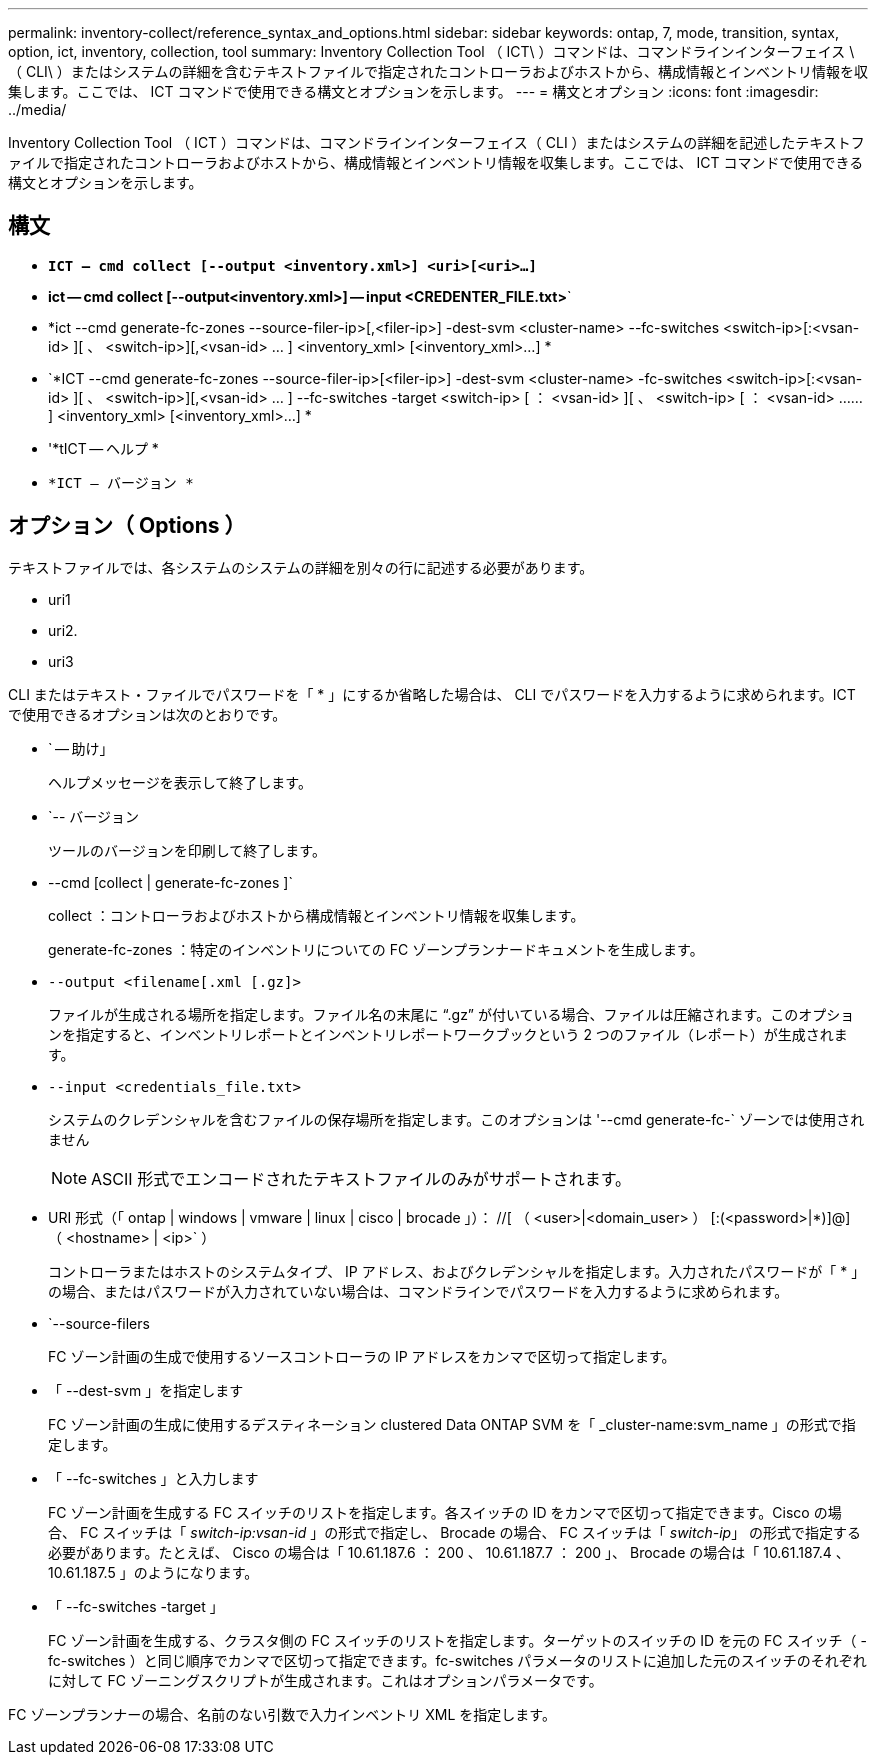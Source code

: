 ---
permalink: inventory-collect/reference_syntax_and_options.html 
sidebar: sidebar 
keywords: ontap, 7, mode, transition, syntax, option, ict, inventory, collection, tool 
summary: Inventory Collection Tool （ ICT\ ）コマンドは、コマンドラインインターフェイス \ （ CLI\ ）またはシステムの詳細を含むテキストファイルで指定されたコントローラおよびホストから、構成情報とインベントリ情報を収集します。ここでは、 ICT コマンドで使用できる構文とオプションを示します。 
---
= 構文とオプション
:icons: font
:imagesdir: ../media/


[role="lead"]
Inventory Collection Tool （ ICT ）コマンドは、コマンドラインインターフェイス（ CLI ）またはシステムの詳細を記述したテキストファイルで指定されたコントローラおよびホストから、構成情報とインベントリ情報を収集します。ここでは、 ICT コマンドで使用できる構文とオプションを示します。



== 構文

* `*ICT -- cmd collect [--output <inventory.xml>] <uri>[<uri>...]*`
* *ict -- cmd collect [--output<inventory.xml>] -- input <CREDENTER_FILE.txt>*`
* *ict --cmd generate-fc-zones --source-filer-ip>[,<filer-ip>] -dest-svm <cluster-name> --fc-switches <switch-ip>[:<vsan-id> ][ 、 <switch-ip>][,<vsan-id> … ] <inventory_xml> [<inventory_xml>...] *
* `*ICT --cmd generate-fc-zones --source-filer-ip>[<filer-ip>] -dest-svm <cluster-name> -fc-switches <switch-ip>[:<vsan-id> ][ 、 <switch-ip>][,<vsan-id> … ] --fc-switches -target <switch-ip> [ ： <vsan-id> ][ 、 <switch-ip> [ ： <vsan-id> …… ] <inventory_xml> [<inventory_xml>...] *
* '*tICT -- ヘルプ *
* `*ICT -- バージョン *`




== オプション（ Options ）

テキストファイルでは、各システムのシステムの詳細を別々の行に記述する必要があります。

* uri1
* uri2.
* uri3


CLI またはテキスト・ファイルでパスワードを「 * 」にするか省略した場合は、 CLI でパスワードを入力するように求められます。ICT で使用できるオプションは次のとおりです。

* ` -- 助け」
+
ヘルプメッセージを表示して終了します。

* `-- バージョン
+
ツールのバージョンを印刷して終了します。

* --cmd [collect | generate-fc-zones ]`
+
collect ：コントローラおよびホストから構成情報とインベントリ情報を収集します。

+
generate-fc-zones ：特定のインベントリについての FC ゾーンプランナードキュメントを生成します。

* `--output <filename[.xml [.gz]>`
+
ファイルが生成される場所を指定します。ファイル名の末尾に "`.gz`" が付いている場合、ファイルは圧縮されます。このオプションを指定すると、インベントリレポートとインベントリレポートワークブックという 2 つのファイル（レポート）が生成されます。

* `--input <credentials_file.txt>`
+
システムのクレデンシャルを含むファイルの保存場所を指定します。このオプションは '--cmd generate-fc-` ゾーンでは使用されません

+

NOTE: ASCII 形式でエンコードされたテキストファイルのみがサポートされます。

* URI 形式（「 ontap | windows | vmware | linux | cisco | brocade 」）： //[ （ <user>|<domain_user> ） [:(<password>|*)]@] （ <hostname> | <ip>` ）
+
コントローラまたはホストのシステムタイプ、 IP アドレス、およびクレデンシャルを指定します。入力されたパスワードが「 * 」の場合、またはパスワードが入力されていない場合は、コマンドラインでパスワードを入力するように求められます。

* `--source-filers
+
FC ゾーン計画の生成で使用するソースコントローラの IP アドレスをカンマで区切って指定します。

* 「 --dest-svm 」を指定します
+
FC ゾーン計画の生成に使用するデスティネーション clustered Data ONTAP SVM を「 _cluster-name:svm_name 」の形式で指定します。

* 「 --fc-switches 」と入力します
+
FC ゾーン計画を生成する FC スイッチのリストを指定します。各スイッチの ID をカンマで区切って指定できます。Cisco の場合、 FC スイッチは「 _switch-ip:vsan-id_ 」の形式で指定し、 Brocade の場合、 FC スイッチは「 _switch-ip_」 の形式で指定する必要があります。たとえば、 Cisco の場合は「 10.61.187.6 ： 200 、 10.61.187.7 ： 200 」、 Brocade の場合は「 10.61.187.4 、 10.61.187.5 」のようになります。

* 「 --fc-switches -target 」
+
FC ゾーン計画を生成する、クラスタ側の FC スイッチのリストを指定します。ターゲットのスイッチの ID を元の FC スイッチ（ -fc-switches ）と同じ順序でカンマで区切って指定できます。fc-switches パラメータのリストに追加した元のスイッチのそれぞれに対して FC ゾーニングスクリプトが生成されます。これはオプションパラメータです。



FC ゾーンプランナーの場合、名前のない引数で入力インベントリ XML を指定します。
